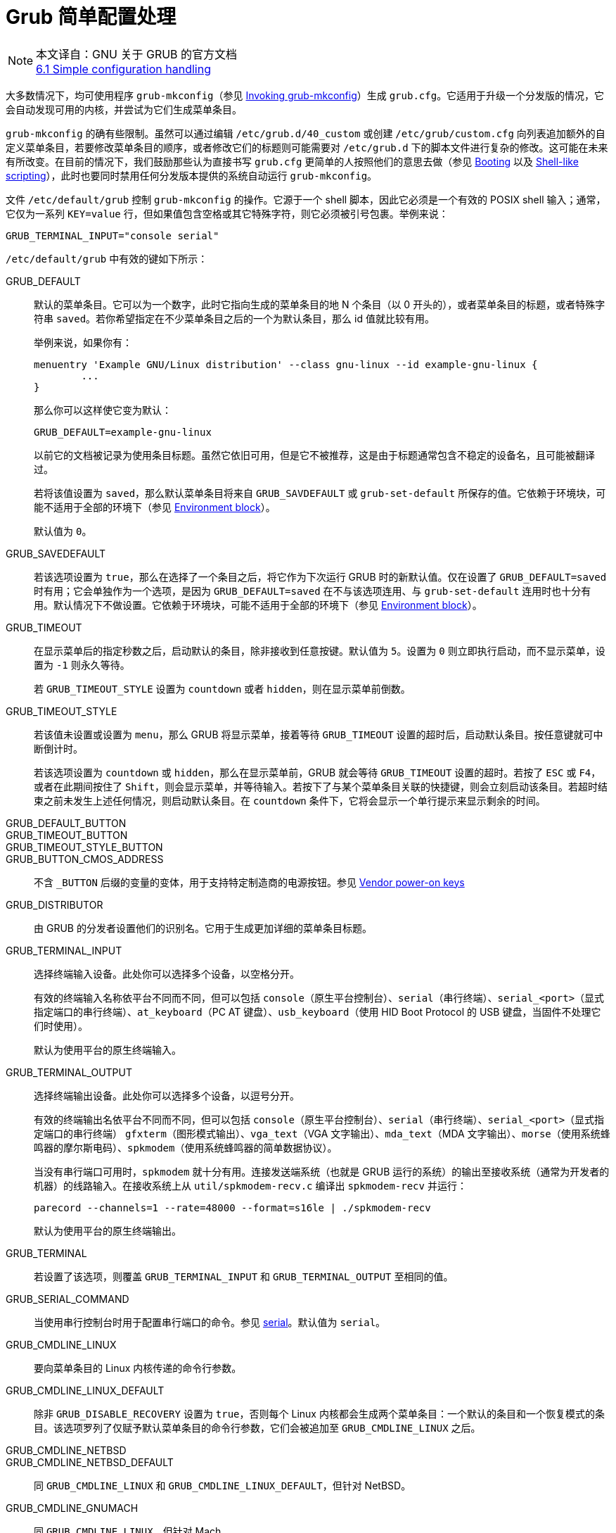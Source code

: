 = Grub 简单配置处理
:experimental:

:invoking_grub_mkconfig: link:https://www.gnu.org/software/grub/manual/grub/html_node/Invoking-grub_002dmkconfig.html#Invoking-grub_002dmkconfigp[Invoking grub-mkconfig]
:booting: link:https://www.gnu.org/software/grub/manual/grub/html_node/Booting.html#Booting[Booting]
:shell_link_scripting: link:https://www.gnu.org/software/grub/manual/grub/html_node/Shell_002dlike-scripting.html#Shell_002dlike-scripting[Shell-like scripting]
:environment_block: link:https://www.gnu.org/software/grub/manual/grub/html_node/Environment-block.html#Environment-block[Environment block]
:vendor_power_on_keys: link:https://www.gnu.org/software/grub/manual/grub/html_node/Vendor-power_002don-keys.html#Vendor-power_002don-keys[Vendor power-on keys]
:serial: link:https://www.gnu.org/software/grub/manual/grub/html_node/serial.html#serial[serial]
:gfxmode: link:https://www.gnu.org/software/grub/manual/grub/html_node/gfxmode.html#gfxmode[gfxmode]
:gfxpayload: link:https://www.gnu.org/software/grub/manual/grub/html_node/gfxpayload.html#gfxpayload[gfxpayload]
:fallback: link:https://www.gnu.org/software/grub/manual/grub/html_node/fallback.html#fallback[fallback]
:default: link:https://www.gnu.org/software/grub/manual/grub/html_node/default.html#default[default]
:play: link:https://www.gnu.org/software/grub/manual/grub/html_node/play.html#play[play]
:badram: link:https://www.gnu.org/software/grub/manual/grub/html_node/badram.html#badram[badram]


[NOTE]
====
本文译自：GNU 关于 GRUB 的官方文档 +
link:https://www.gnu.org/software/grub/manual/grub/html_node/Simple-configuration.html#Simple-configuration[6.1 Simple configuration handling]
====

大多数情况下，均可使用程序 `grub-mkconfig`（参见 {invoking_grub_mkconfig}）生成 `grub.cfg`。它适用于升级一个分发版的情况，它会自动发现可用的内核，并尝试为它们生成菜单条目。

`grub-mkconfig` 的确有些限制。虽然可以通过编辑 `/etc/grub.d/40_custom` 或创建 `/etc/grub/custom.cfg` 向列表追加额外的自定义菜单条目，若要修改菜单条目的顺序，或者修改它们的标题则可能需要对 `/etc/grub.d` 下的脚本文件进行复杂的修改。这可能在未来有所改变。在目前的情况下，我们鼓励那些认为直接书写 `grub.cfg` 更简单的人按照他们的意思去做（参见 {booting} 以及 {shell_link_scripting}），此时也要同时禁用任何分发版本提供的系统自动运行 `grub-mkconfig`。

文件 `/etc/default/grub` 控制 `grub-mkconfig` 的操作。它源于一个 shell 脚本，因此它必须是一个有效的 POSIX shell 输入；通常，它仅为一系列 `KEY=value` 行，但如果值包含空格或其它特殊字符，则它必须被引号包裹。举例来说：

[source, sh]
----
GRUB_TERMINAL_INPUT="console serial"
----

`/etc/default/grub` 中有效的键如下所示：

GRUB_DEFAULT::
+
--
默认的菜单条目。它可以为一个数字，此时它指向生成的菜单条目的地 N 个条目（以 0 开头的），或者菜单条目的标题，或者特殊字符串 `saved`。若你希望指定在不少菜单条目之后的一个为默认条目，那么 id 值就比较有用。

举例来说，如果你有：

[source, sh]
----
menuentry 'Example GNU/Linux distribution' --class gnu-linux --id example-gnu-linux {
	...
}
----

那么你可以这样使它变为默认：

[source, sh]
----
GRUB_DEFAULT=example-gnu-linux
----

以前它的文档被记录为使用条目标题。虽然它依旧可用，但是它不被推荐，这是由于标题通常包含不稳定的设备名，且可能被翻译过。

若将该值设置为 `saved`，那么默认菜单条目将来自 `GRUB_SAVDEFAULT` 或 `grub-set-default` 所保存的值。它依赖于环境块，可能不适用于全部的环境下（参见 {environment_block}）。

默认值为 `0`。
--

GRUB_SAVEDEFAULT::
若该选项设置为 `true`，那么在选择了一个条目之后，将它作为下次运行 GRUB 时的新默认值。仅在设置了 `GRUB_DEFAULT=saved` 时有用；它会单独作为一个选项，是因为 `GRUB_DEFAULT=saved` 在不与该选项连用、与 `grub-set-default` 连用时也十分有用。默认情况下不做设置。它依赖于环境块，可能不适用于全部的环境下（参见 {environment_block}）。


GRUB_TIMEOUT::
+
--
在显示菜单后的指定秒数之后，启动默认的条目，除非接收到任意按键。默认值为 `5`。设置为 `0` 则立即执行启动，而不显示菜单，设置为 `-1` 则永久等待。

若 `GRUB_TIMEOUT_STYLE` 设置为 `countdown` 或者 `hidden`，则在显示菜单前倒数。
--

GRUB_TIMEOUT_STYLE::
+
--
若该值未设置或设置为 `menu`，那么 GRUB 将显示菜单，接着等待 `GRUB_TIMEOUT` 设置的超时后，启动默认条目。按任意键就可中断倒计时。

若该选项设置为 `countdown` 或 `hidden`，那么在显示菜单前，GRUB 就会等待 `GRUB_TIMEOUT` 设置的超时。若按了 kbd:[ESC] 或 kbd:[F4]，或者在此期间按住了 kbd:[Shift]，则会显示菜单，并等待输入。若按下了与某个菜单条目关联的快捷键，则会立刻启动该条目。若超时结束之前未发生上述任何情况，则启动默认条目。在 `countdown` 条件下，它将会显示一个单行提示来显示剩余的时间。
--

GRUB_DEFAULT_BUTTON::
GRUB_TIMEOUT_BUTTON::
GRUB_TIMEOUT_STYLE_BUTTON::
GRUB_BUTTON_CMOS_ADDRESS::
不含 `_BUTTON` 后缀的变量的变体，用于支持特定制造商的电源按钮。参见 {vendor_power_on_keys}

GRUB_DISTRIBUTOR::
由 GRUB 的分发者设置他们的识别名。它用于生成更加详细的菜单条目标题。

GRUB_TERMINAL_INPUT::
+
--
选择终端输入设备。此处你可以选择多个设备，以空格分开。

有效的终端输入名称依平台不同而不同，但可以包括 `console`（原生平台控制台）、`serial`（串行终端）、`serial_<port>`（显式指定端口的串行终端）、`at_keyboard`（PC AT 键盘）、`usb_keyboard`（使用 HID Boot Protocol 的 USB 键盘，当固件不处理它们时使用）。

默认为使用平台的原生终端输入。
--

GRUB_TERMINAL_OUTPUT::
+
--
选择终端输出设备。此处你可以选择多个设备，以逗号分开。

有效的终端输出名依平台不同而不同，但可以包括 `console`（原生平台控制台）、`serial`（串行终端）、`serial_<port>`（显式指定端口的串行终端） `gfxterm`（图形模式输出）、`vga_text`（VGA 文字输出）、`mda_text`（MDA 文字输出）、`morse`（使用系统蜂鸣器的摩尔斯电码）、`spkmodem`（使用系统蜂鸣器的简单数据协议）。

当没有串行端口可用时，`spkmodem` 就十分有用。连接发送端系统（也就是 GRUB 运行的系统）的输出至接收系统（通常为开发者的机器）的线路输入。在接收系统上从 `util/spkmodem-recv.c` 编译出 `spkmodem-recv` 并运行：

[source, sh]
----
parecord --channels=1 --rate=48000 --format=s16le | ./spkmodem-recv
----

默认为使用平台的原生终端输出。
--

GRUB_TERMINAL::
若设置了该选项，则覆盖 `GRUB_TERMINAL_INPUT` 和 `GRUB_TERMINAL_OUTPUT` 至相同的值。

GRUB_SERIAL_COMMAND::
当使用串行控制台时用于配置串行端口的命令。参见 {serial}。默认值为 `serial`。

GRUB_CMDLINE_LINUX::
要向菜单条目的 Linux 内核传递的命令行参数。

GRUB_CMDLINE_LINUX_DEFAULT::
除非 `GRUB_DISABLE_RECOVERY` 设置为 `true`，否则每个 Linux 内核都会生成两个菜单条目：一个默认的条目和一个恢复模式的条目。该选项罗列了仅赋予默认菜单条目的命令行参数，它们会被追加至 `GRUB_CMDLINE_LINUX` 之后。

GRUB_CMDLINE_NETBSD::
GRUB_CMDLINE_NETBSD_DEFAULT::
同 `GRUB_CMDLINE_LINUX` 和 `GRUB_CMDLINE_LINUX_DEFAULT`，但针对 NetBSD。

GRUB_CMDLINE_GNUMACH::
同 `GRUB_CMDLINE_LINUX`，但针对 Mach。

GRUB_CMDLINE_XEN::
GRUB_CMDLINE_XEN_DEFAULT::
对于全部的对应的常规条目，这些选项的值将传递给 Xen hypervisor Xen 菜单条目。

GRUB_CMDLINE_LINUX_XEN_REPLACE::
GRUB_CMDLINE_LINUX_XEN_REPLACE_DEFAULT::
对于 Linux 和 Xen 菜单条目，这些选项的值将替换 `GRUB_CMDLINE_LINUX` 和 `GRUB_CMDLINE_LINUX_DEFAULT`。

GRUB_EARLY_INITRD_LINUX_CUSTOM::
GRUB_EARLY_INITRD_LINUX_STOCK::
+
--
空格分隔的要从 `/boot` 读取的早期 initrd 镜像的列表。它包含了诸如 CPU 微码、固件、ACPI 表、加密密钥等等。这些早期镜像会按照声明的顺序载入，且这些镜像会在实际工作的 initrd 镜像之前载入。

`GRUB_EARLY_INITRD_LINUX_STOCK` 用于你的分发版本声明由分发版本声明的镜像。它不应该在不清楚后果的情况下进行修改。它们将会首先被载入。

`GRUB_EARLY_INITRD_LINUX_CUSTOM` 用于你自定义创建的镜像。

默认的附带镜像如下所示，虽然它们也会被你的分发版本覆盖：

[source]
----
intel-uc.img intel-ucode.img amd-uc.img amd-ucode.img early_ucode.cpio microcode.cpio
----
--

GRUB_DISABLE_LINUX_UUID::
通常情况下，`grub-mkconfig` 将生成使用 Linux 内核的根文件系统的 UUID 的菜单条目，使用 `root=UUID=...` 内核参数。这通常更可靠，但有些时候却不适用。要禁用 UUID，设置该值为 `true`。

GRUB_DISABLE_LINUX_PARTUUID::
+
--
若 `grub-mkconfig` 不能通过它的 UUID 确定根文件系统，`grub-mkconfig` 可以使用包含了文件系统的分区的 UUID 确定 Linux 内核的根文件系统，使用 `root=PARTUUID=...` 内核参数。它的可靠性低于使用文件系统的 UUID，但高于使用 Linux 设备名。

当 `GRUB_DISABLE_LINUX_PARTUUID` 设置为 `false`，Linux 内核版本必须设置为 2.6.37（对于使用 MSDOC 分区的系统则为 3.10）或更新的版本。该选项默认为 `true`。要启用分区 UUID 的使用，将该选项设置为 `false`。
--

GRUB_DISABLE_RECOVERY::
若该选项设置为 `true`，禁用生成恢复模式的菜单条目。

GRUB_DISBALE_UUID::
通常情况下，`grub-mkconfig` 将会生成使用 UUID 来确定各类文件系统以查找文件的菜单条目。这通常更可靠，但有些情况下不适用。要关闭 UUID 的适用，设置该选项至 `true`。设置该选项为 `true`，会同时设置 `GRUB_DISABLE_LINUX_UUID` 以及 `GRUB_DISABLE_LINUX_PARTUUID` 至 `true`，除非它们被显式地设置为了 `false`。

GRUB_VIDEO_BACKEND::
+
--
若要求了图形化视频的支持，要么是由于使用了 `gfxterm` 图形化终端，或者设置了 `GRUB_GFXPAYLOAD_LINUX`，那么 `grub-mkconfig` 通常会载入全部可用的 GRUB 视频驱动，并使用最适合于你硬件的那一个。若由于某种原因你需要覆盖该它，则你可以设置该选项。

在 `grub-install` 运行后，可用的视频驱动均会罗列在 `/boot/grub/video.lst`。
--

GRUB_GFXMODE::
设置 `gfxterm` 图形终端的分辨率。注意，你仅能使用你显卡通过 VESA BIOS Extensions（VBE）支持的模式，因此举例来说，原生 LCD 面板的分辨率可能并不可用。默认值为 `auto`，它会尝试选择一个偏好的分辨率。参见 {gfxmode}。

GRUB_BACKGROUND::
为 `gfxterm` 图形终端设置一个要使用的背景图片。该选项的值必须为在启动时 GRUB 就可以读取的一个文件，且必须以 `.png`、`.tga`、`.jpg` 或 `.jpeg` 结尾。若必须则将图片缩放以适应屏幕。

GRUB_THEME::
设置 `gfxterm` 图形终端要使用的主题。

GRUB_GFXPAYLOAD_LINUX::
+
--
设置为 `text` 强制 Linux 内核以通常的文字模式启动，设置为 `keep` 则保留 `GRUB_GFXMODE` 设置的图形模式，设置为 `__width__x__height__[x__depth__]` 则指定为特定的图形模式，或者由逗号或分号分隔的这些值组成的列表，以逐一尝试它们。参见 {gfxpayload}。

鉴于你的内核、你的分发版本、你的图形卡以及月相，注意使用该选项可能会导致 GNU/Linux 经受各种显示问题，特别是在启动序列的前期。若你遇到问题，将该选项设置为 `text`，GRUB 会告诉 Linux 以普通文字模式启动。
--


GRUB_DISABLE_OS_PROBER::
`grub-mkconfig` 有一个特性，是使用外的 `os-prober` 程序去发现安装在相同机器上的其它操作系统，并为它们生成合适的菜单条目。该选项默认关闭，因为自动且无声的执行 `os-prober`，并基于该数据生成启动条目，是潜在地攻击向量（attack vector）。设置该选项至 `false` 来启动 `grub-mkconfig` 命令的该特性。

GRUB_OS_PROBER_SKIP_LIST::
由一系列空格分隔的文件系统的 FS UUID 组成的列表，在该列表中的文件系统均会从 os-prober 的输出中忽略。对于 EFI chainloader，它为 <UUID>@<EFI FILE>。

GRUB_DISABLE_SUBMENU::
通常情况下，`grub-mkconfig` 会为最高版本数的内核生成顶级菜单条目，并将其它找到的内核和额外的恢复模式菜单条目放置在次级菜单中。对于 `os-prober` 返回的条目，首个条目将会放置在顶级，而其它的则放置在次级菜单中。若该选项设置为 `true`，将转而生成所有条目均在顶层的平铺菜单。修改该选项将同时要求修改以存在的 `GRUB_DEFAULT` 值、`fallback`（参见 {fallback}） 以及 `default`（参见 {default}） 环境变量，以及使用 `grub-set-default` 保存的默认条目，和与 `grub-reboot` 连用的值。

GRUB_ENABLE_CRYPTODISK::
若设置为 `y`，`grub-mkconfig` 以及 `grub-install` 将会检查加密盘，并为了在启动时能访问它们而生成额外的命令。注意在这种情况下，无人值守的启动是不可能的，因为 GRUB 会等待用于解锁加密容器的密码。

GRUB_INIT_TUNE::
当 GRUB 启动时，在喇叭中播放一个声音。它在用户无法看到屏幕时十分有用。该选项的值会直接传递给 {play}。

GRUB_BADRAM::
若设置了该选项，GRUB 会触发 {badram} 命令来过滤特 RAM 中的特定部分。

GRUB_PRELOAD_MODULES::
该选项可以设置为一系列空格分隔的 GRUB 模块名的列表。在 `grub.cfg` 的起始处，每个模块会尽可能早地载入。

下面的选项出于已有配置的兼容性考虑而仍被接受，但有更好的替代：

GRUB_HIDDEN_TIMEOUT::
__略__

GRUB_HIDDEN_TIMEOUT_QUIT::
__略__

GRUB_HIDDEN_TIMEOUT_BUTTON::
__略__

对于更详细的自定义 `grub-mkconfig` 的输出，你可以直接编辑 `/etc/grub.d` 的脚本。`/etc/grub.d/40_custom` 是特别有用的用于添加完整的自定义菜单条目；仅需在该文件中键入你希望添加的自定义条目，保证至少不要修改前两行。
